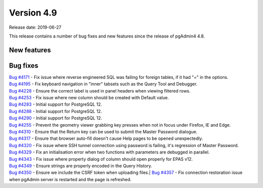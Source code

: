 ***********
Version 4.9
***********

Release date: 2019-06-27

This release contains a number of bug fixes and new features since the release of pgAdmin4 4.8.

New features
************


Bug fixes
*********

| `Bug #4171 <https://redmine.postgresql.org/issues/4171>`_ - Fix issue where reverse engineered SQL was failing for foreign tables, if it had "=" in the options.
| `Bug #4195 <https://redmine.postgresql.org/issues/4195>`_ - Fix keyboard navigation in "inner" tabsets such as the Query Tool and Debugger.
| `Bug #4228 <https://redmine.postgresql.org/issues/4228>`_ - Ensure the correct label is used in panel headers when viewing filtered rows.
| `Bug #4253 <https://redmine.postgresql.org/issues/4253>`_ - Fix issue where new column should be created with Default value.
| `Bug #4283 <https://redmine.postgresql.org/issues/4283>`_ - Initial support for PostgreSQL 12.
| `Bug #4288 <https://redmine.postgresql.org/issues/4288>`_ - Initial support for PostgreSQL 12.
| `Bug #4290 <https://redmine.postgresql.org/issues/4290>`_ - Initial support for PostgreSQL 12.
| `Bug #4255 <https://redmine.postgresql.org/issues/4255>`_ - Prevent the geometry viewer grabbing key presses when not in focus under Firefox, IE and Edge.
| `Bug #4310 <https://redmine.postgresql.org/issues/4310>`_ - Ensure that the Return key can be used to submit the Master Password dialogue.
| `Bug #4317 <https://redmine.postgresql.org/issues/4317>`_ - Ensure that browser auto-fill doesn't cause Help pages to be opened unexpectedly.
| `Bug #4320 <https://redmine.postgresql.org/issues/4320>`_ - Fix issue where SSH tunnel connection using password is failing, it's regression of Master Password.
| `Bug #4329 <https://redmine.postgresql.org/issues/4329>`_ - Fix an initialisation error when two functions with parameters are debugged in parallel.
| `Bug #4343 <https://redmine.postgresql.org/issues/4343>`_ - Fix issue where property dialog of column should open properly for EPAS v12.
| `Bug #4349 <https://redmine.postgresql.org/issues/4349>`_ - Ensure strings are properly encoded in the Query History.
| `Bug #4350 <https://redmine.postgresql.org/issues/4350>`_ - Ensure we include the CSRF token when uploading files.| `Bug #4357 <https://redmine.postgresql.org/issues/4357>`_ - Fix connection restoration issue when pgAdmin server is restarted and the page is refreshed.